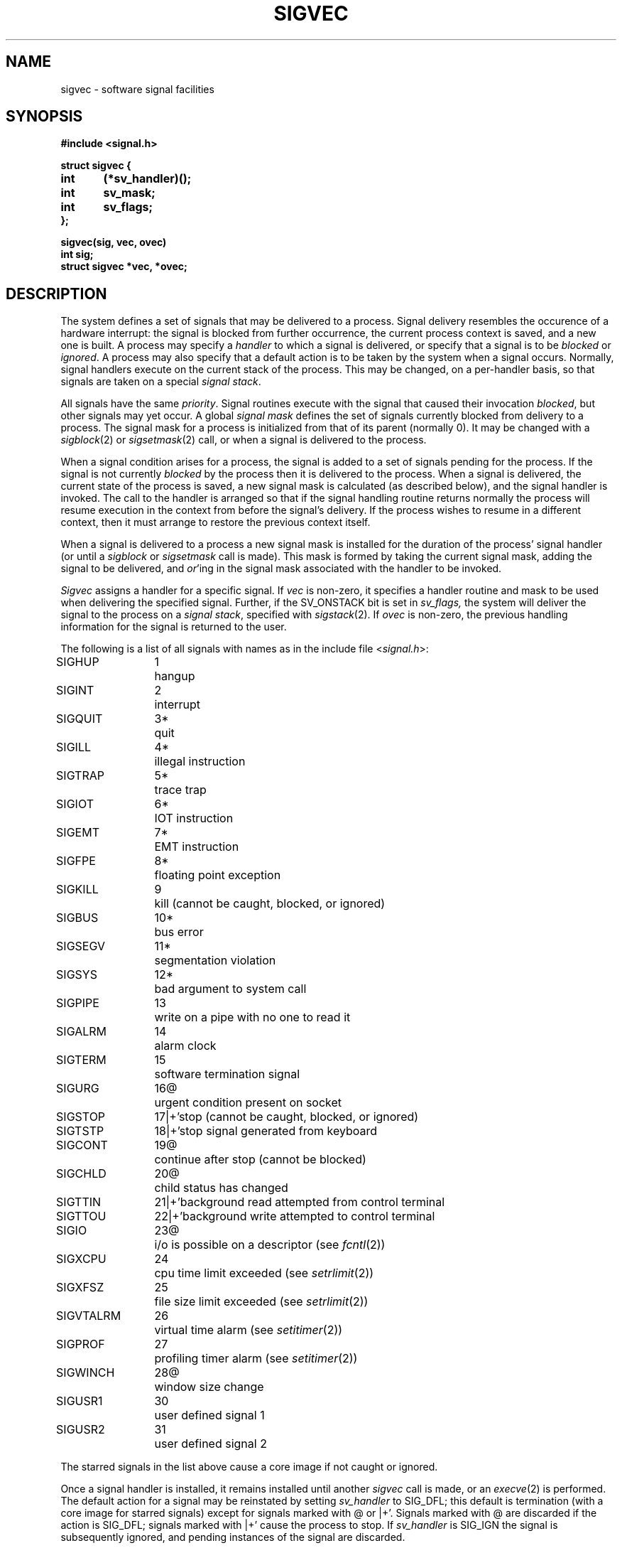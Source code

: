 .\" Copyright (c) 1980 The Regents of the University of California.
.\" All rights reserved.
.\"
.\" Redistribution and use in source and binary forms are permitted
.\" provided that the above copyright notice and this paragraph are
.\" duplicated in all such forms and that any documentation,
.\" advertising materials, and other materials related to such
.\" distribution and use acknowledge that the software was developed
.\" by the University of California, Berkeley.  The name of the
.\" University may not be used to endorse or promote products derived
.\" from this software without specific prior written permission.
.\" THIS SOFTWARE IS PROVIDED ``AS IS'' AND WITHOUT ANY EXPRESS OR
.\" IMPLIED WARRANTIES, INCLUDING, WITHOUT LIMITATION, THE IMPLIED
.\" WARRANTIES OF MERCHANTABILITY AND FITNESS FOR A PARTICULAR PURPOSE.
.\"
.\"	@(#)sigvec.2	6.4 (Berkeley) 5/18/89
.\"
.TH SIGVEC 2 ""
.UC 4
.ie t .ds d \(dg
.el .ds d \z'|+'
.ie t .ds b \(bu
.el .ds b @
.SH NAME
sigvec \- software signal facilities
.SH SYNOPSIS
.nf
.B #include <signal.h>
.PP
.B struct sigvec {
.B	int	(*sv_handler)();
.B	int	sv_mask;
.B	int	sv_flags;
.B };
.PP
.B sigvec(sig, vec, ovec)
.B int sig;
.B struct sigvec *vec, *ovec;
.fi
.SH DESCRIPTION
The system defines a set of signals that may be delivered to a process.
Signal delivery resembles the occurence of a hardware interrupt:
the signal is blocked from further occurrence, the current process 
context is saved, and a new one is built.  A process may specify a
.I handler
to which a signal is delivered, or specify that a signal is to be 
.I blocked
or
.IR ignored .
A process may also specify that a default action is to be taken
by the system when a signal occurs.
Normally, signal handlers execute on the current stack
of the process.  This may be changed, on a per-handler basis,
so that signals are taken on a special
.IR "signal stack" .
.PP
All signals have the same
.IR priority .
Signal routines execute with the signal that caused their
invocation
.IR blocked ,
but other signals may yet occur.
A global 
.I "signal mask"
defines the set of signals currently blocked from delivery
to a process.  The signal mask for a process is initialized
from that of its parent (normally 0).  It
may be changed with a
.IR sigblock (2)
or
.IR sigsetmask (2)
call, or when a signal is delivered to the process.
.PP
When a signal
condition arises for a process, the signal is added to a set of
signals pending for the process.  If the signal is not currently
.I blocked
by the process then it is delivered to the process.  When a signal
is delivered, the current state of the process is saved,
a new signal mask is calculated (as described below), 
and the signal handler is invoked.  The call to the handler
is arranged so that if the signal handling routine returns
normally the process will resume execution in the context
from before the signal's delivery.
If the process wishes to resume in a different context, then it
must arrange to restore the previous context itself.
.PP
When a signal is delivered to a process a new signal mask is
installed for the duration of the process' signal handler
(or until a
.I sigblock
or
.I sigsetmask
call is made).
This mask is formed by taking the current signal mask,
adding the signal to be delivered, and 
.IR or 'ing
in the signal mask associated with the handler to be invoked.
.PP
.I Sigvec
assigns a handler for a specific signal.  If
.I vec
is non-zero, it
specifies a handler routine and mask
to be used when delivering the specified signal.
Further, if the SV_ONSTACK bit is set in
.I sv_flags,
the system will deliver the signal to the process on a
.IR "signal stack" ,
specified with
.IR sigstack (2).
If 
.I ovec
is non-zero, the previous handling information for the signal
is returned to the user.
.PP
The following is a list of all signals
with names as in the include file
.RI < signal.h >:
.LP
.nf
.ta \w'SIGVTALRM 'u +\w'15*  'u
SIGHUP	1	hangup
SIGINT	2	interrupt
SIGQUIT	3*	quit
SIGILL	4*	illegal instruction
SIGTRAP	5*	trace trap
SIGIOT	6*	IOT instruction
SIGEMT	7*	EMT instruction
SIGFPE	8*	floating point exception
SIGKILL	9	kill (cannot be caught, blocked, or ignored)
SIGBUS	10*	bus error
SIGSEGV	11*	segmentation violation
SIGSYS	12*	bad argument to system call
SIGPIPE	13	write on a pipe with no one to read it
SIGALRM	14	alarm clock
SIGTERM	15	software termination signal
SIGURG	16\*b	urgent condition present on socket
SIGSTOP	17\*d	stop (cannot be caught, blocked, or ignored)
SIGTSTP	18\*d	stop signal generated from keyboard
SIGCONT	19\*b	continue after stop (cannot be blocked)
SIGCHLD	20\*b	child status has changed
SIGTTIN	21\*d	background read attempted from control terminal
SIGTTOU	22\*d	background write attempted to control terminal
SIGIO	23\*b	i/o is possible on a descriptor (see \fIfcntl\fP(2))
SIGXCPU	24	cpu time limit exceeded (see \fIsetrlimit\fP(2))
SIGXFSZ	25	file size limit exceeded (see \fIsetrlimit\fP(2))
SIGVTALRM	26	virtual time alarm (see \fIsetitimer\fP(2))
SIGPROF	27	profiling timer alarm (see \fIsetitimer\fP(2))
SIGWINCH	28\*b	window size change
SIGUSR1	30	user defined signal 1
SIGUSR2	31	user defined signal 2
.fi
.PP
The starred signals in the list above cause a core image
if not caught or ignored.
.PP
Once a signal handler is installed, it remains installed
until another
.I sigvec
call is made, or an 
.IR execve (2)
is performed.
The default action for a signal may be reinstated by setting
.I sv_handler
to SIG_DFL; this default is termination
(with a core image for starred signals)
except for signals marked with \*b or \*d.
Signals marked with \*b are discarded if the action
is SIG_DFL; signals marked
with \*d cause the process to stop.
If
.I sv_handler
is SIG_IGN the signal is subsequently ignored,
and pending instances of the signal are discarded.
.PP
If a caught signal occurs during certain system calls,
the call is normally restarted.
The call can be forced to terminate prematurely with an
EINTR error return by setting the SV_INTERRUPT bit in
.I sv_flags.
The affected system calls are
.IR read (2)
or
.IR write (2)
on a slow device (such as a terminal; but not a file)
and during a
.IR wait (2).
.PP
After a
.IR fork (2)
or
.IR vfork (2)
the child inherits
all signals, the signal mask, the signal stack,
and the restart/interrupt flags.
.PP
.IR  Execve (2)
resets all
caught signals to default action and
resets all signals to be caught on the user stack.
Ignored signals remain ignored;
the signal mask remains the same;
signals that interrupt system calls continue to do so.
.SH NOTES
The mask specified in 
.I vec
is not allowed to block SIGKILL, SIGSTOP, or SIGCONT.  This
is done silently by the system.
.PP
The SV_INTERRUPT flag is not available in 4.2BSD,
hence it should not be used if backward compatibility is needed.
.SH "RETURN VALUE
A 0 value indicated that the call succeeded.  A \-1 return value
indicates an error occurred and
.I errno
is set to indicated the reason.
.SH ERRORS
.I Sigvec
will fail and no new signal handler will be installed if one
of the following occurs:
.TP 15
[EFAULT]
Either
.I vec
or 
.I ovec
points to memory that is not a valid part of the process
address space.
.TP 15
[EINVAL]
.I Sig
is not a valid signal number.
.TP 15
[EINVAL]
An attempt is made to ignore or supply a handler for SIGKILL
or SIGSTOP.
.TP 15
[EINVAL]
An attempt is made to ignore SIGCONT (by default SIGCONT
is ignored).
.SH "SEE ALSO"
kill(1),
ptrace(2), kill(2),
sigblock(2), sigsetmask(2), sigpause(2),
sigstack(2), sigvec(2), setjmp(3), siginterrupt(3), tty(4)
.SH "NOTES  (VAX-11)"
The handler routine can be declared:
.PP
    handler(sig, code, scp)
    int sig, code;
    struct sigcontext *scp;
.PP
Here
.I sig
is the signal number, into which the hardware faults and traps are
mapped as defined below. 
.I Code
is a parameter that is either a constant
as given below or, for compatibility mode faults, the code provided by
the hardware (Compatibility mode faults are distinguished from the
other SIGILL traps by having PSL_CM set in the psl).
.I Scp
is a pointer to the
.I sigcontext
structure (defined in
.RI < signal.h >),
used to restore the context from before the signal.
.PP
The following defines the mapping of hardware traps to signals
and codes.  All of these symbols are defined in
.RI < signal.h >:
.LP
.ta \w'     Floating/decimal divide by zero   'u +\w'15*  'u +8n
.nf
   Hardware condition	Signal	Code

Arithmetic traps:
   Integer overflow	SIGFPE	FPE_INTOVF_TRAP
   Integer division by zero	SIGFPE	FPE_INTDIV_TRAP
   Floating overflow trap	SIGFPE	FPE_FLTOVF_TRAP
   Floating/decimal division by zero	SIGFPE	FPE_FLTDIV_TRAP
   Floating underflow trap	SIGFPE	FPE_FLTUND_TRAP
   Decimal overflow trap	SIGFPE	FPE_DECOVF_TRAP
   Subscript-range	SIGFPE	FPE_SUBRNG_TRAP
   Floating overflow fault	SIGFPE	FPE_FLTOVF_FAULT
   Floating divide by zero fault	SIGFPE	FPE_FLTDIV_FAULT
   Floating underflow fault	SIGFPE	FPE_FLTUND_FAULT
Length access control	SIGSEGV
Protection violation	SIGBUS
Reserved instruction	SIGILL	ILL_RESAD_FAULT
Customer-reserved instr.	SIGEMT
Reserved operand	SIGILL	ILL_PRIVIN_FAULT
Reserved addressing	SIGILL	ILL_RESOP_FAULT
Trace pending	SIGTRAP
Bpt instruction	SIGTRAP
Compatibility-mode	SIGILL	hardware supplied code
Chme	SIGSEGV
Chms	SIGSEGV
Chmu	SIGSEGV
.fi
.SH BUGS
This manual page is still confusing.
